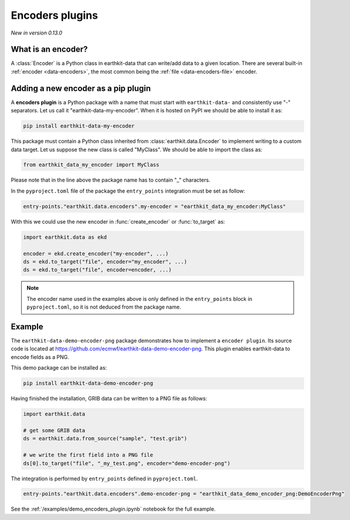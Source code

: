 .. _encoder_plugin:

Encoders plugins
=============================

*New in version 0.13.0*

What is an encoder?
-------------------

A :class:`Encoder` is a Python class in earthkit-data that can write/add data
to a given location. There are several built-in :ref:`encoder <data-encoders>`, the most
common being the :ref:`file <data-encoders-file>` encoder.

Adding a new encoder as a pip plugin
-------------------------------------

A **encoders plugin** is a Python package with a name that must start with ``earthkit-data-`` and consistently use "-" separators. Let us call it "earthkit-data-my-encoder". When it is hosted on PyPI we should be able to install it as:

.. code-block:: shell

    pip install earthkit-data-my-encoder


This package must contain a Python class inherited from :class:`earthkit.data.Encoder` to implement writing to a custom data target. Let us suppose the new class is called "MyClass". We should be able to import the class as:

.. code-block:: python

    from earthkit_data_my_encoder import MyClass

Please note that in the line above the package name has to contain "_" characters.

In the ``pyproject.toml`` file of the package the ``entry_points``
integration must be set as follow:

.. code-block:: toml

    entry-points."earthkit.data.encoders".my-encoder = "earthkit_data_my_encoder:MyClass"


With this we could use the new encoder in :func:`create_encoder` or :func:`to_target` as:

.. code-block:: python

    import earthkit.data as ekd

    encoder = ekd.create_encoder("my-encoder", ...)
    ds = ekd.to_target("file", encoder="my_encoder", ...)
    ds = ekd.to_target("file", encoder=encoder, ...)


.. note::

  The encoder name used in the examples above is only defined in the ``entry_points`` block in ``pyproject.toml``, so it is not deduced from the package name.


Example
-------

The ``earthkit-data-demo-encoder-png`` package demonstrates how to implement a ``encoder plugin``. Its source code is located at https://github.com/ecmwf/earthkit-data-demo-encoder-png. This plugin enables earthkit-data to encode fields as a PNG.

This demo package can be installed as:

.. code-block:: shell

  pip install earthkit-data-demo-encoder-png

Having finished the installation, GRIB data can be written to a PNG file as follows:

.. code-block:: python

    import earthkit.data

    # get some GRIB data
    ds = earthkit.data.from_source("sample", "test.grib")

    # we write the first field into a PNG file
    ds[0].to_target("file", "_my_test.png", encoder="demo-encoder-png")


The integration is performed by ``entry_points`` defined in  ``pyproject.toml``.

.. code-block:: toml

    entry-points."earthkit.data.encoders".demo-encoder-png = "earthkit_data_demo_encoder_png:DemoEncoderPng"


See the :ref:`/examples/demo_encoders_plugin.ipynb` notebook for the full example.
